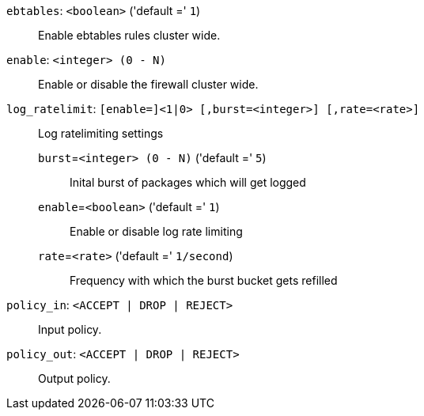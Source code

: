 `ebtables`: `<boolean>` ('default =' `1`)::

Enable ebtables rules cluster wide.

`enable`: `<integer> (0 - N)` ::

Enable or disable the firewall cluster wide.

`log_ratelimit`: `[enable=]<1|0> [,burst=<integer>] [,rate=<rate>]` ::

Log ratelimiting settings

`burst`=`<integer> (0 - N)` ('default =' `5`);;

Inital burst of packages which will get logged

`enable`=`<boolean>` ('default =' `1`);;

Enable or disable log rate limiting

`rate`=`<rate>` ('default =' `1/second`);;

Frequency with which the burst bucket gets refilled

`policy_in`: `<ACCEPT | DROP | REJECT>` ::

Input policy.

`policy_out`: `<ACCEPT | DROP | REJECT>` ::

Output policy.

